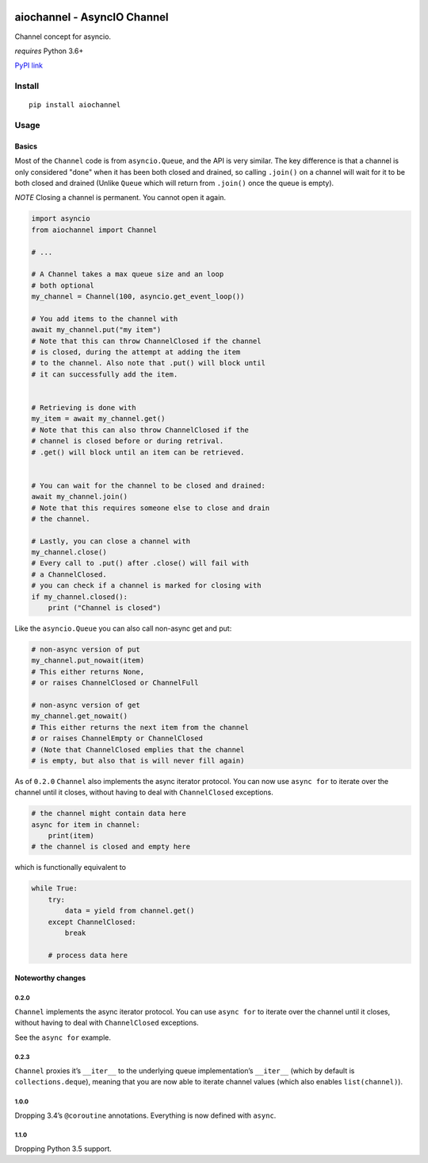 |Build Status|

aiochannel - AsyncIO Channel
============================

Channel concept for asyncio.

*requires* Python 3.6+

`PyPI link <https://pypi.python.org/pypi/aiochannel>`__

Install
-------

::

   pip install aiochannel

Usage
-----

Basics
~~~~~~

Most of the ``Channel`` code is from ``asyncio.Queue``, and the API is
very similar. The key difference is that a channel is only considered
"done" when it has been both closed and drained, so calling ``.join()``
on a channel will wait for it to be both closed and drained (Unlike
``Queue`` which will return from ``.join()`` once the queue is empty).

*NOTE* Closing a channel is permanent. You cannot open it again.

.. code:: py


       import asyncio
       from aiochannel import Channel

       # ...

       # A Channel takes a max queue size and an loop
       # both optional
       my_channel = Channel(100, asyncio.get_event_loop())

       # You add items to the channel with
       await my_channel.put("my item")
       # Note that this can throw ChannelClosed if the channel
       # is closed, during the attempt at adding the item
       # to the channel. Also note that .put() will block until
       # it can successfully add the item.


       # Retrieving is done with
       my_item = await my_channel.get()
       # Note that this can also throw ChannelClosed if the
       # channel is closed before or during retrival.
       # .get() will block until an item can be retrieved.


       # You can wait for the channel to be closed and drained:
       await my_channel.join()
       # Note that this requires someone else to close and drain
       # the channel.

       # Lastly, you can close a channel with
       my_channel.close()
       # Every call to .put() after .close() will fail with
       # a ChannelClosed.
       # you can check if a channel is marked for closing with
       if my_channel.closed():
           print ("Channel is closed")

Like the ``asyncio.Queue`` you can also call non-async get and put:

.. code:: py

       
       # non-async version of put
       my_channel.put_nowait(item)
       # This either returns None,
       # or raises ChannelClosed or ChannelFull

       # non-async version of get
       my_channel.get_nowait()
       # This either returns the next item from the channel
       # or raises ChannelEmpty or ChannelClosed
       # (Note that ChannelClosed emplies that the channel
       # is empty, but also that is will never fill again)

As of ``0.2.0`` ``Channel`` also implements the async iterator protocol.
You can now use ``async for`` to iterate over the channel until it
closes, without having to deal with ``ChannelClosed`` exceptions.

.. code:: py

       
       # the channel might contain data here
       async for item in channel:
           print(item)
       # the channel is closed and empty here

which is functionally equivalent to

.. code:: py


       while True:
           try:
               data = yield from channel.get()
           except ChannelClosed:
               break
           
           # process data here

Noteworthy changes
~~~~~~~~~~~~~~~~~~

0.2.0
^^^^^

``Channel`` implements the async iterator protocol. You can use
``async for`` to iterate over the channel until it closes, without
having to deal with ``ChannelClosed`` exceptions.

See the ``async for`` example.

.. _section-1:

0.2.3
^^^^^

``Channel`` proxies it’s ``__iter__`` to the underlying queue
implementation’s ``__iter__`` (which by default is
``collections.deque``), meaning that you are now able to iterate channel
values (which also enables ``list(channel)``).

.. _section-2:

1.0.0
^^^^^

Dropping 3.4’s ``@coroutine`` annotations. Everything is now defined
with ``async``.


1.1.0
^^^^^

Dropping Python 3.5 support.


.. |Build Status| image:: https://github.com/tbug/aiochannel/actions/workflows/test.yml/badge.svg
   :target: https://github.com/tbug/aiochannel/actions/workflows/test.yml
